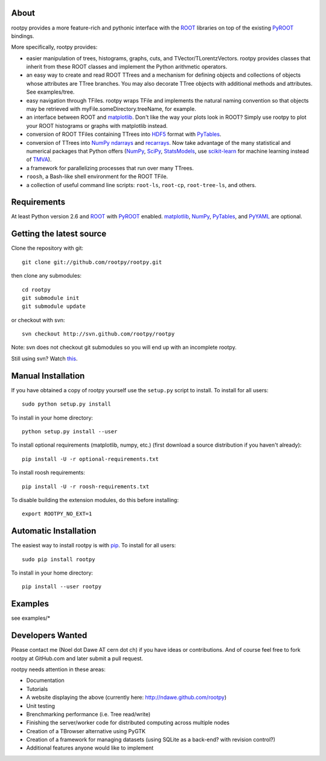 .. -*- mode: rst -*-

About
=====

rootpy provides a more feature-rich and pythonic interface
with the `ROOT <http://root.cern.ch/>`_ libraries on top of
the existing `PyROOT <http://root.cern.ch/drupal/content/pyroot>`_ bindings.

More specifically, rootpy provides:

* easier manipulation of trees, histograms, graphs, cuts,
  and TVector/TLorentzVectors. rootpy provides classes that
  inherit from these ROOT classes and implement the Python
  arithmetic operators.

* an easy way to create and read ROOT TTrees and a mechanism for defining
  objects and collections of objects whose attributes are TTree branches.
  You may also decorate TTree objects with additional methods and attributes.
  See examples/tree.

* easy navigation through TFiles. rootpy wraps TFile and implements the
  natural naming convention so that objects may be retrieved with
  myFile.someDirectory.treeName, for example.

* an interface between ROOT and
  `matplotlib <http://matplotlib.sourceforge.net/>`_.
  Don't like the way your plots look in ROOT? Simply use rootpy to
  plot your ROOT histograms or graphs with matplotlib instead.

* conversion of ROOT TFiles containing TTrees into
  `HDF5 <http://www.hdfgroup.org/HDF5/>`_ format with
  `PyTables <http://www.pytables.org/>`_.

* conversion of TTrees into `NumPy <http://numpy.scipy.org/>`_ `ndarrays
  <http://docs.scipy.org/doc/numpy/reference/generated/numpy.ndarray.html>`_
  and `recarrays
  <http://docs.scipy.org/doc/numpy/reference/generated/numpy.recarray.html>`_.
  Now take advantage of the many statistical and numerical packages
  that Python offers (`NumPy`_, `SciPy <http://www.scipy.org/>`_,
  `StatsModels <http://statsmodels.sourceforge.net/>`_,
  use `scikit-learn <http://scikit-learn.org>`_ for machine
  learning instead of `TMVA <http://tmva.sourceforge.net/>`_).

* a framework for parallelizing processes that run over many TTrees.

* ``roosh``, a Bash-like shell environment for the ROOT TFile.

* a collection of useful command line scripts: ``root-ls``, ``root-cp``,
  ``root-tree-ls``, and others.


Requirements
============

At least Python version 2.6 and `ROOT`_ with `PyROOT`_ enabled.
`matplotlib`_, `NumPy`_, `PyTables`_, and `PyYAML <http://pyyaml.org/>`_
are optional.


Getting the latest source
=========================

Clone the repository with git::

    git clone git://github.com/rootpy/rootpy.git

then clone any submodules::
    
    cd rootpy
    git submodule init
    git submodule update
    
or checkout with svn::

    svn checkout http://svn.github.com/rootpy/rootpy

Note: svn does not checkout git submodules so you will end up with an
incomplete rootpy.

Still using svn? Watch `this <http://www.youtube.com/watch?v=4XpnKHJAok8>`_.


Manual Installation
===================

If you have obtained a copy of rootpy yourself use the ``setup.py``
script to install. To install for all users::

    sudo python setup.py install

To install in your home directory::

    python setup.py install --user

To install optional requirements (matplotlib, numpy, etc.)
(first download a source distribution if you haven't already)::

    pip install -U -r optional-requirements.txt

To install roosh requirements::

    pip install -U -r roosh-requirements.txt

To disable building the extension modules, do this before installing::

    export ROOTPY_NO_EXT=1


Automatic Installation
======================

The easiest way to install rootpy is with
`pip <http://pypi.python.org/pypi/pip>`_.
To install for all users::

    sudo pip install rootpy

To install in your home directory::

    pip install --user rootpy


Examples
========

see examples/*


Developers Wanted
=================

Please contact me (Noel dot Dawe AT cern dot ch) if you have ideas or contributions.
And of course feel free to fork rootpy at GitHub.com and later submit a pull request.

rootpy needs attention in these areas:

* Documentation
* Tutorials
* A website displaying the above (currently here:
  `http://ndawe.github.com/rootpy <http://ndawe.github.com/rootpy>`_)
* Unit testing
* Brenchmarking performance (i.e. Tree read/write)
* Finishing the server/worker code for distributed computing across multiple nodes
* Creation of a TBrowser alternative using PyGTK
* Creation of a framework for managing datasets (using SQLite as a back-end?
  with revision control?)
* Additional features anyone would like to implement
